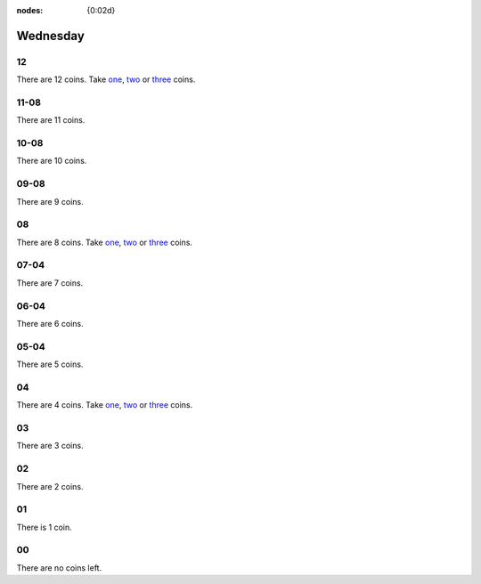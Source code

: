 :nodes: {0:02d}

.. entity:: SETTINGS
   :types: turberfield.punchline.types.Settings


Wednesday
=========

12
--

.. property:: SETTINGS.punchline-states-refresh none

There are 12 coins.
Take `one <01.html>`__, `two <02.html>`__ or `three <03.html>`__ coins.

11-08
-----

.. property:: SETTINGS.punchline-states-refresh wednesday/04.html

There are 11 coins.

10-08
-----

.. property:: SETTINGS.punchline-states-refresh wednesday/04.html

There are 10 coins.

09-08
-----

.. property:: SETTINGS.punchline-states-refresh wednesday/04.html

There are 9 coins.

08
--

.. property:: SETTINGS.punchline-states-refresh none

There are 8 coins.
Take `one <05.html>`__, `two <06.html>`__ or `three <07.html>`__ coins.

07-04
-----

.. property:: SETTINGS.punchline-states-refresh wednesday/08.html

There are 7 coins.

06-04
-----

.. property:: SETTINGS.punchline-states-refresh wednesday/08.html

There are 6 coins.

05-04
-----

.. property:: SETTINGS.punchline-states-refresh wednesday/08.html

There are 5 coins.

04
--

There are 4 coins.
Take `one <09.html>`__, `two <10.html>`__ or `three <11.html>`__ coins.

03
--

.. property:: SETTINGS.punchline-states-refresh wednesday/12.html

There are 3 coins.

02
--

.. property:: SETTINGS.punchline-states-refresh wednesday/12.html

There are 2 coins.

01
--

.. property:: SETTINGS.punchline-states-refresh wednesday/12.html

There is 1 coin.

00
--

.. property:: SETTINGS.punchline-states-refresh /index/03.html

There are no coins left.

.. _random: https://www.random.org/integers/?num=1&min=1&max=3&col=1&base=10&format=html
